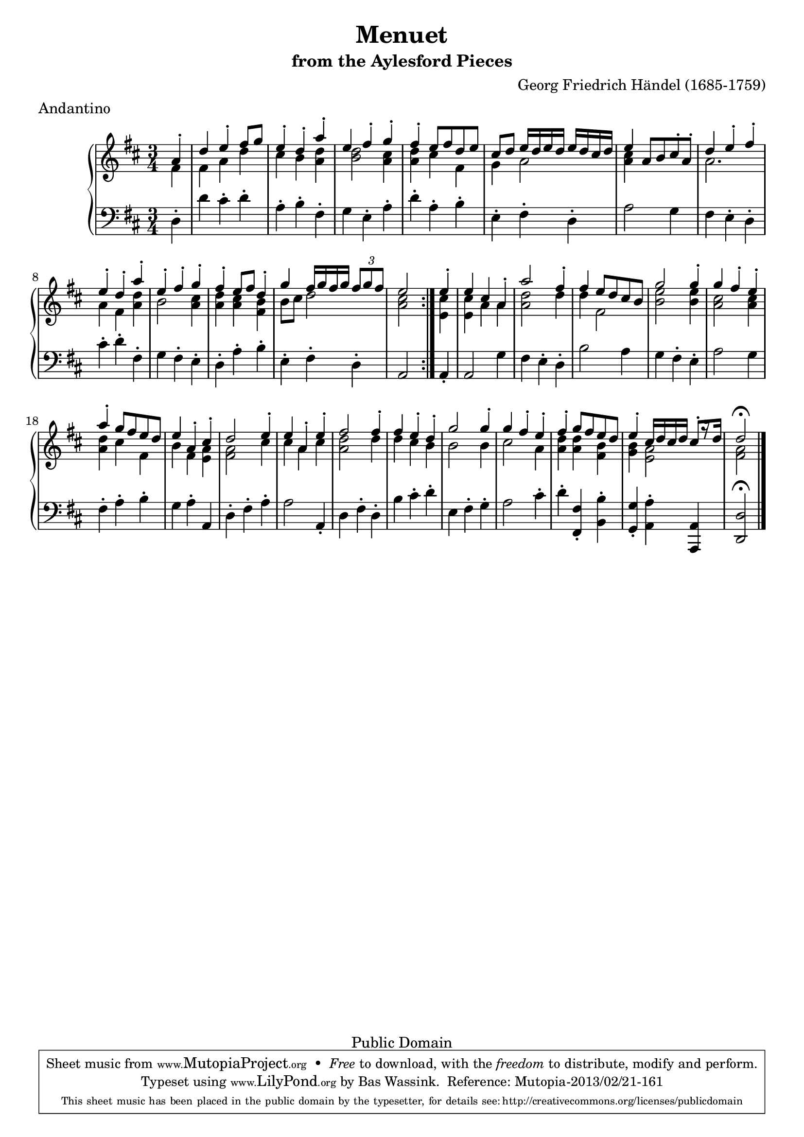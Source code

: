 \version "2.16.1"
#(set-global-staff-size 20)
\header {
  title             = "Menuet"
  subtitle          = "from the Aylesford Pieces"
  composer          = "Georg Friedrich Händel (1685-1759)"
  meter             = "Andantino"
  mutopiatitle      = "Menuet"
  mutopiacomposer   = "HandelGF"
  mutopiainstrument = "Harpsichord, Piano"
  date              = "18th Century"
  source            = "Edition Schott 1930"
  style             = "Baroque"
  copyright         = "Public Domain"
  maintainer        = "Bas Wassink"
  maintainerEmail   = "basvanlola@hotmail.com"

 footer = "Mutopia-2013/02/21-161"
 tagline = \markup { \override #'(box-padding . 1.0) \override #'(baseline-skip . 2.7) \box \center-column { \small \line { Sheet music from \with-url #"http://www.MutopiaProject.org" \line { \concat { \teeny www. \normalsize MutopiaProject \teeny .org } \hspace #0.5 } • \hspace #0.5 \italic Free to download, with the \italic freedom to distribute, modify and perform. } \line { \small \line { Typeset using \with-url #"http://www.LilyPond.org" \line { \concat { \teeny www. \normalsize LilyPond \teeny .org }} by \concat { \maintainer . } \hspace #0.5 Reference: \footer } } \line { \teeny \line { This sheet music has been placed in the public domain by the typesetter, for details \concat { see: \hspace #0.3 \with-url #"http://creativecommons.org/licenses/publicdomain" http://creativecommons.org/licenses/publicdomain } } } } }
  }

Global =  {\key d\major \time 3/4 \partial 4}


MDI =  \relative c'' {
  \repeat volta 2 {
  a4-.
  
  d e-. fis8 g
  e4-. d-. a'-.
  e fis-. g-.
  fis-. e8 fis d e
  
  cis d e16 d e d e d cis d
  e4 a,8 b cis-. a-.
  d4 e-. fis-.
  e-. d-. a'-.
  
  e-. fis-. g-.
  fis-. e8 fis d4-.
  g fis16 g fis g \times 2/3 { fis8[ g fis]}
  e2
  }
  
  e4-.
  
  e cis a-.
  a'2 fis4-.
  fis e8 d cis b
  g'2 g4-.
  
  g fis-. e-.
  a-. g8 fis e d
  e4 a,-. cis-.
  d2 e4-.
  
  e a,-. e'-.
  fis2 fis4-.
  fis e-. d-.
  g2 g4-.
  
  g fis-. e-.
  fis-. g8 fis e d
  e4-. cis16 d cis d  cis8[-. r16 d]
  d2\fermata
  \bar "|."
  }
MDII =  \relative c' {
  fis4
  
  fis a d
  cis b <a d>
  <b d>2 <a cis>4
  <a d> cis fis,
  
  g a2
  <a cis>4 s2
  a2.
  a4 fis <a d>
  
  b2 <a cis>4
  <a d> <a cis> <fis b>
  b8 cis d2
  <a cis>2
  
  <e cis'>4
  
  <e cis'> a a
  <a d>2 d4
  d fis,2
  <b e>2 <b e>4
  
  <a cis>2 <a cis>4
  <a d> cis fis,
  b fis <e a>
  <fis a>2 cis'4
  
  cis a cis
  <a d>2 d4
  d cis b
  b2 b4
  
  cis2 a4
  <a d> <a d> <fis b>
  <g b> <e a>2
  <fis a>
  }

MSI =  \relative c {
  d4-.
  
  d' cis-. d-.
  a-. b-. fis-.
  g e-. a-.
  d-. a-. b-.
  
  e,-. fis-. d-.
  a'2 g4
  fis e-. d-.
  cis'-. d-. fis,-.
  
  g fis-. e-.
  d-. a'-. b-.
  e,-. fis-. d-.
  a2
  
  a4-.
  
  a2 g'4
  fis e-. d-.
  b'2 a4
  g fis-. e-.
  
  a2 g4
  fis-. a-. b-.
  g a-. a,
  d-. fis-. a-.
  
  a2 a,4-.
  d fis-. d-.
  b' cis-. d-.
  e, fis-. g-.
  
  a2 cis4-.
  d-. <fis,, fis'>-. <b b'>-.
  <g g'>-. <a a'>-. <a, a'>
  <d d'>2\fermata
  }

\score { {
  \new PianoStaff <<
    \set PianoStaff.midiInstrument = "harpsichord"
    \new Staff = "up" <<
      \Global \clef treble
      \new Voice=One {\voiceOne\MDI}
      \new Voice=Two {\voiceTwo\MDII}
    >>
    \new Staff = "down" <<
      \Global \clef bass \MSI
    >>
  >>
}

  \midi {
    \tempo 4 = 84
    }


\layout {}
}
